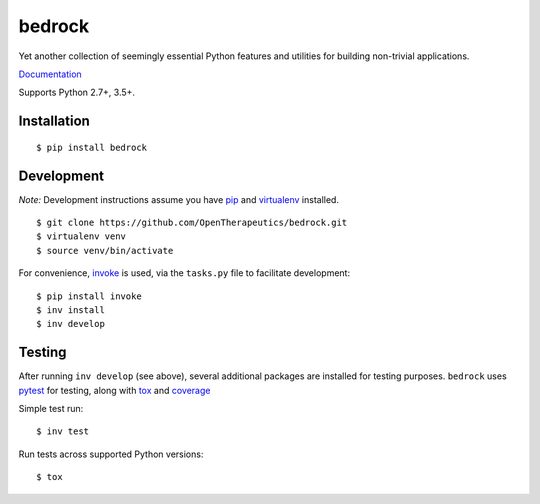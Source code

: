 bedrock
=======

Yet another collection of seemingly essential Python features and utilities for
building non-trivial applications.

`Documentation <Package Documentation>`_

Supports Python 2.7+, 3.5+.

Installation
------------

::

    $ pip install bedrock


Development
-----------

*Note:* Development instructions assume you have `pip <https://pip.pypa.io/en/stable/>`_ and 
`virtualenv <https://virtualenv.pypa.io/en/stable/>`_ installed.

::

    $ git clone https://github.com/OpenTherapeutics/bedrock.git
    $ virtualenv venv
    $ source venv/bin/activate

For convenience, `invoke <http://www.pyinvoke.org/>`_ is used, via the ``tasks.py``
file to facilitate development::

    $ pip install invoke
    $ inv install
    $ inv develop

Testing
-------

After running ``inv develop`` (see above), several additional packages are installed
for testing purposes. ``bedrock`` uses `pytest <http://doc.pytest.org/en/latest/>`_
for testing, along with `tox <https://tox.readthedocs.io/en/latest/>`_ and
`coverage <https://coverage.readthedocs.io/en/coverage-4.3.4/>`_

Simple test run::

    $ inv test

Run tests across supported Python versions::

    $ tox

